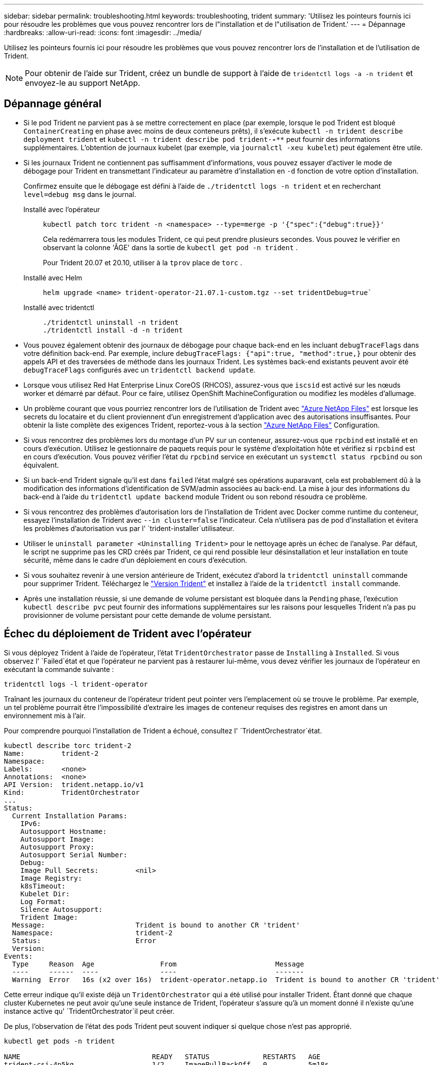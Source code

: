---
sidebar: sidebar 
permalink: troubleshooting.html 
keywords: troubleshooting, trident 
summary: 'Utilisez les pointeurs fournis ici pour résoudre les problèmes que vous pouvez rencontrer lors de l"installation et de l"utilisation de Trident.' 
---
= Dépannage
:hardbreaks:
:allow-uri-read: 
:icons: font
:imagesdir: ../media/


[role="lead"]
Utilisez les pointeurs fournis ici pour résoudre les problèmes que vous pouvez rencontrer lors de l'installation et de l'utilisation de Trident.


NOTE: Pour obtenir de l'aide sur Trident, créez un bundle de support à l'aide de `tridentctl logs -a -n trident` et envoyez-le au support NetApp.



== Dépannage général

* Si le pod Trident ne parvient pas à se mettre correctement en place (par exemple, lorsque le pod Trident est bloqué `ContainerCreating` en phase avec moins de deux conteneurs prêts), il s'exécute `kubectl -n trident describe deployment trident` et `kubectl -n trident describe pod trident-********-****` peut fournir des informations supplémentaires. L'obtention de journaux kubelet (par exemple, via `journalctl -xeu kubelet`) peut également être utile.
* Si les journaux Trident ne contiennent pas suffisamment d'informations, vous pouvez essayer d'activer le mode de débogage pour Trident en transmettant l'indicateur au paramètre d'installation en `-d` fonction de votre option d'installation.
+
Confirmez ensuite que le débogage est défini à l'aide de `./tridentctl logs -n trident` et en recherchant `level=debug msg` dans le journal.

+
Installé avec l'opérateur::
+
--
[listing]
----
kubectl patch torc trident -n <namespace> --type=merge -p '{"spec":{"debug":true}}'
----
Cela redémarrera tous les modules Trident, ce qui peut prendre plusieurs secondes. Vous pouvez le vérifier en observant la colonne 'ÂGE' dans la sortie de `kubectl get pod -n trident` .

Pour Trident 20.07 et 20.10, utiliser à la `tprov` place de `torc` .

--
Installé avec Helm::
+
--
[listing]
----
helm upgrade <name> trident-operator-21.07.1-custom.tgz --set tridentDebug=true`
----
--
Installé avec tridentctl::
+
--
[listing]
----
./tridentctl uninstall -n trident
./tridentctl install -d -n trident
----
--


* Vous pouvez également obtenir des journaux de débogage pour chaque back-end en les incluant `debugTraceFlags` dans votre définition back-end. Par exemple, inclure `debugTraceFlags: {"api":true, "method":true,}` pour obtenir des appels API et des traversées de méthode dans les journaux Trident. Les systèmes back-end existants peuvent avoir été `debugTraceFlags` configurés avec un `tridentctl backend update`.
* Lorsque vous utilisez Red Hat Enterprise Linux CoreOS (RHCOS), assurez-vous que `iscsid` est activé sur les nœuds worker et démarré par défaut. Pour ce faire, utilisez OpenShift MachineConfiguration ou modifiez les modèles d'allumage.
* Un problème courant que vous pourriez rencontrer lors de l'utilisation de Trident avec https://azure.microsoft.com/en-us/services/netapp/["Azure NetApp Files"] est lorsque les secrets du locataire et du client proviennent d'un enregistrement d'application avec des autorisations insuffisantes. Pour obtenir la liste complète des exigences Trident, reportez-vous à la section link:trident-use/anf.html["Azure NetApp Files"] Configuration.
* Si vous rencontrez des problèmes lors du montage d'un PV sur un conteneur, assurez-vous que `rpcbind` est installé et en cours d'exécution. Utilisez le gestionnaire de paquets requis pour le système d'exploitation hôte et vérifiez si `rpcbind` est en cours d'exécution. Vous pouvez vérifier l'état du `rpcbind` service en exécutant un `systemctl status rpcbind` ou son équivalent.
* Si un back-end Trident signale qu'il est dans `failed` l'état malgré ses opérations auparavant, cela est probablement dû à la modification des informations d'identification de SVM/admin associées au back-end. La mise à jour des informations du back-end à l'aide du `tridentctl update backend` module Trident ou son rebond résoudra ce problème.
* Si vous rencontrez des problèmes d'autorisation lors de l'installation de Trident avec Docker comme runtime du conteneur, essayez l'installation de Trident avec `--in cluster=false` l'indicateur. Cela n'utilisera pas de pod d'installation et évitera les problèmes d'autorisation vus par l' `trident-installer`utilisateur.
* Utiliser le `uninstall parameter <Uninstalling Trident>` pour le nettoyage après un échec de l'analyse. Par défaut, le script ne supprime pas les CRD créés par Trident, ce qui rend possible leur désinstallation et leur installation en toute sécurité, même dans le cadre d'un déploiement en cours d'exécution.
* Si vous souhaitez revenir à une version antérieure de Trident, exécutez d'abord la `tridentctl uninstall` commande pour supprimer Trident. Téléchargez le https://github.com/NetApp/trident/releases["Version Trident"] et installez à l'aide de la `tridentctl install` commande.
* Après une installation réussie, si une demande de volume persistant est bloquée dans la `Pending` phase, l'exécution `kubectl describe pvc` peut fournir des informations supplémentaires sur les raisons pour lesquelles Trident n'a pas pu provisionner de volume persistant pour cette demande de volume persistant.




== Échec du déploiement de Trident avec l'opérateur

Si vous déployez Trident à l'aide de l'opérateur, l'état `TridentOrchestrator` passe de `Installing` à `Installed`. Si vous observez l' `Failed`état et que l'opérateur ne parvient pas à restaurer lui-même, vous devez vérifier les journaux de l'opérateur en exécutant la commande suivante :

[listing]
----
tridentctl logs -l trident-operator
----
Traînant les journaux du conteneur de l'opérateur trident peut pointer vers l'emplacement où se trouve le problème. Par exemple, un tel problème pourrait être l'impossibilité d'extraire les images de conteneur requises des registres en amont dans un environnement mis à l'air.

Pour comprendre pourquoi l'installation de Trident a échoué, consultez l' `TridentOrchestrator`état.

[listing]
----
kubectl describe torc trident-2
Name:         trident-2
Namespace:
Labels:       <none>
Annotations:  <none>
API Version:  trident.netapp.io/v1
Kind:         TridentOrchestrator
...
Status:
  Current Installation Params:
    IPv6:
    Autosupport Hostname:
    Autosupport Image:
    Autosupport Proxy:
    Autosupport Serial Number:
    Debug:
    Image Pull Secrets:         <nil>
    Image Registry:
    k8sTimeout:
    Kubelet Dir:
    Log Format:
    Silence Autosupport:
    Trident Image:
  Message:                      Trident is bound to another CR 'trident'
  Namespace:                    trident-2
  Status:                       Error
  Version:
Events:
  Type     Reason  Age                From                        Message
  ----     ------  ----               ----                        -------
  Warning  Error   16s (x2 over 16s)  trident-operator.netapp.io  Trident is bound to another CR 'trident'
----
Cette erreur indique qu'il existe déjà un `TridentOrchestrator` qui a été utilisé pour installer Trident. Étant donné que chaque cluster Kubernetes ne peut avoir qu'une seule instance de Trident, l'opérateur s'assure qu'à un moment donné il n'existe qu'une instance active qu' `TridentOrchestrator`il peut créer.

De plus, l'observation de l'état des pods Trident peut souvent indiquer si quelque chose n'est pas approprié.

[listing]
----
kubectl get pods -n trident

NAME                                READY   STATUS             RESTARTS   AGE
trident-csi-4p5kq                   1/2     ImagePullBackOff   0          5m18s
trident-csi-6f45bfd8b6-vfrkw        4/5     ImagePullBackOff   0          5m19s
trident-csi-9q5xc                   1/2     ImagePullBackOff   0          5m18s
trident-csi-9v95z                   1/2     ImagePullBackOff   0          5m18s
trident-operator-766f7b8658-ldzsv   1/1     Running            0          8m17s
----
Vous pouvez clairement voir que les modules ne peuvent pas être initialisés complètement parce qu'une ou plusieurs images de conteneur n'ont pas été extraites.

Pour résoudre le problème, vous devez modifier la demande de modification `TridentOrchestrator`. Vous pouvez également supprimer `TridentOrchestrator` et en créer un nouveau avec la définition modifiée et précise.



== Échec du déploiement Trident avec `tridentctl`

Pour vous aider à comprendre ce qui ne s'est pas passé, vous pouvez exécuter à nouveau le programme d'installation à l'aide de ``-d``l'argument, qui va activer le mode de débogage et vous aider à comprendre le problème :

[listing]
----
./tridentctl install -n trident -d
----
Après avoir résolu le problème, vous pouvez nettoyer l'installation comme suit, puis exécuter de nouveau la `tridentctl install` commande :

[listing]
----
./tridentctl uninstall -n trident
INFO Deleted Trident deployment.
INFO Deleted cluster role binding.
INFO Deleted cluster role.
INFO Deleted service account.
INFO Removed Trident user from security context constraint.
INFO Trident uninstallation succeeded.
----


== Retirez complètement les Trident et les CRD

Vous pouvez supprimer complètement Trident et tous les CRD créés et les ressources personnalisées associées.


WARNING: Cette opération ne peut pas être annulée. Ne le faites pas à moins que vous ne souhaitiez une installation entièrement nouvelle de Trident. Pour désinstaller Trident sans supprimer les CRD, reportez-vous link:trident-managing-k8s/uninstall-trident.html["Désinstaller Trident"]à la section .

[role="tabbed-block"]
====
.Opérateur Trident
--
Pour désinstaller Trident et supprimer complètement les CRD à l'aide de l'opérateur Trident :

[listing]
----
kubectl patch torc <trident-orchestrator-name> --type=merge -p '{"spec":{"wipeout":["crds"],"uninstall":true}}'
----
--
.Gouvernail
--
Pour désinstaller Trident et supprimer complètement les CRD à l'aide de l'assistant :

[listing]
----
kubectl patch torc trident --type=merge -p '{"spec":{"wipeout":["crds"],"uninstall":true}}'
----
--
.<code> </code>
--
Pour supprimer complètement les CRD après avoir désinstallé Trident à l'aide de `tridentctl`

[listing]
----
tridentctl obliviate crd
----
--
====


== Échec de l'annulation du transfert de nœud NVMe avec les espaces de noms de bloc bruts RWX o Kubernetes 1.26

Si vous exécutez Kubernetes 1.26, l'annulation de l'environnement de nœud peut échouer lors de l'utilisation de NVMe/TCP avec les espaces de noms de bloc bruts RWX. Les scénarios suivants offrent une solution de contournement à la défaillance. Vous pouvez également mettre à niveau Kubernetes vers la version 1.27.



=== Espace de noms et pod supprimés

Imaginez un namespace géré par Trident (volume persistant NVMe) attaché à un pod. Si vous supprimez l'espace de nom directement du back-end ONTAP, le processus de déstaging est bloqué après la tentative de suppression du pod. Ce scénario n'a aucun impact sur le cluster Kubernetes ou tout autre fonctionnement.

.Solution de contournement
Démontez le volume persistant (correspondant à cet espace de noms) du nœud respectif et supprimez-le.



=== DataLIFs bloquées

 If you block (or bring down) all the dataLIFs of the NVMe Trident backend, the unstaging process gets stuck when you attempt to delete the pod. In this scenario, you cannot run any NVMe CLI commands on the Kubernetes node.
.Solution de contournement
Afficher les dataLIFS pour restaurer toutes les fonctionnalités.



=== Mappage de l'espace de noms supprimé

 If you remove the `hostNQN` of the worker node from the corresponding subsystem, the unstaging process gets stuck when you attempt to delete the pod. In this scenario, you cannot run any NVMe CLI commands on the Kubernetes node.
.Solution de contournement
Ajoutez le `hostNQN` au sous-système.
